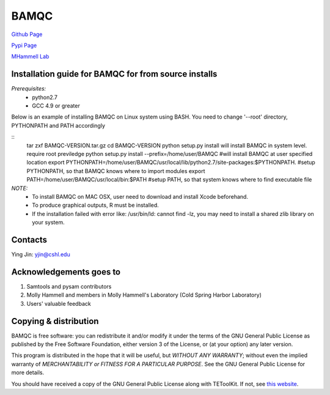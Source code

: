 BAMQC
=====

`Github Page <https://github.com/mhammell-laboratory/bamqc>`_

`Pypi Page <https://pypi.python.org/pypi/BAMQC>`_

`MHammell Lab <http://hammelllab.labsites.cshl.edu/software>`_

Installation guide for BAMQC for from source installs
-----------------------------------------------------

*Prerequisites:*
   * python2.7
   * GCC 4.9 or greater

Below is an example of installing BAMQC on Linux system using BASH. You need to change '--root' directory, PYTHONPATH and PATH accordingly

::
     tar zxf BAMQC-VERSION.tar.gz
     cd BAMQC-VERSION
     python setup.py install will install BAMQC in system level. require root previledge
     python setup.py install --prefix=/home/user/BAMQC     #will install BAMQC at user specified location
     export PYTHONPATH=/home/user/BAMQC/usr/local/lib/python2.7/site-packages:$PYTHONPATH.     #setup PYTHONPATH, so that BAMQC knows where to import modules
     export PATH=/home/user/BAMQC/usr/local/bin:$PATH     #setup PATH, so that system knows where to find executable file 

*NOTE:*
    * To install BAMQC on MAC OSX, user need to download and install Xcode beforehand.
    * To produce graphical outputs, R must be installed.
    * If the installation failed with error like: /usr/bin/ld: cannot find -lz, you may need to install a shared zlib library on your system. 

Contacts
--------

Ying Jin: yjin@cshl.edu

Acknowledgements goes to
------------------------

1. Samtools and pysam contributors
2. Molly Hammell and members in Molly Hammell's Laboratory (Cold Spring Harbor Laboratory)
3. Users' valuable feedback

Copying & distribution
----------------------

BAMQC is free software: you can redistribute it and/or modify
it under the terms of the GNU General Public License as published by
the Free Software Foundation, either version 3 of the License, or
(at your option) any later version.

This program is distributed in the hope that it will be useful,
but *WITHOUT ANY WARRANTY*; without even the implied warranty of
*MERCHANTABILITY or FITNESS FOR A PARTICULAR PURPOSE*.  See the
GNU General Public License for more details.

You should have received a copy of the GNU General Public License
along with TEToolKit.  If not, see `this website <http://www.gnu.org/licenses/>`_.

